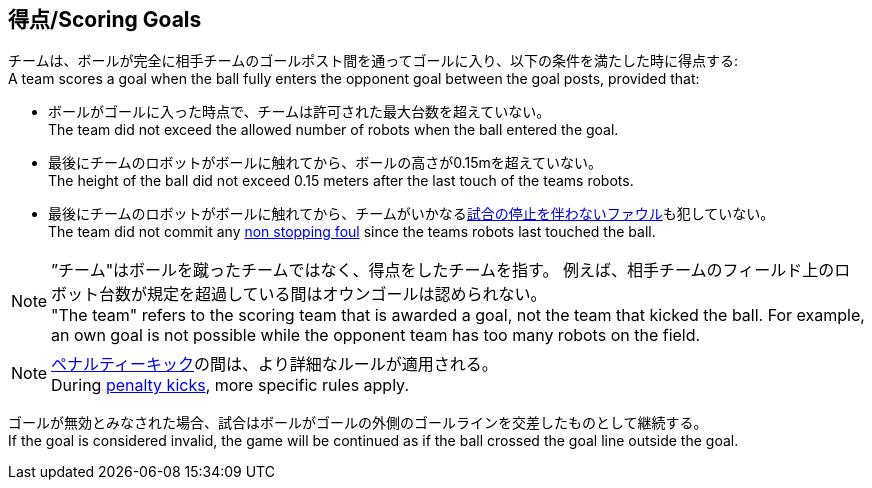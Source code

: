 == 得点/Scoring Goals
チームは、ボールが完全に相手チームのゴールポスト間を通ってゴールに入り、以下の条件を満たした時に得点する: +
A team scores a goal when the ball fully enters the opponent goal between the goal posts,
provided that:

* ボールがゴールに入った時点で、チームは許可された最大台数を超えていない。 +
The team did not exceed the allowed number of robots when the ball entered the goal.
* 最後にチームのロボットがボールに触れてから、ボールの高さが0.15mを超えていない。 +
The height of the ball did not exceed 0.15 meters after the last touch of the teams robots.
* 最後にチームのロボットがボールに触れてから、チームがいかなる<<試合の停止を伴わないファウル/Non Stopping Fouls, 試合の停止を伴わないファウル>>も犯していない。 +
The team did not commit any <<Non Stopping Fouls, non stopping foul>> since the teams robots last touched the ball.

NOTE: ”チーム"はボールを蹴ったチームではなく、得点をしたチームを指す。
例えば、相手チームのフィールド上のロボット台数が規定を超過している間はオウンゴールは認められない。 +
"The team" refers to the scoring team that is awarded a goal, not the team that kicked the ball.
For example, an own goal is not possible while the opponent team has too many robots on the field.

NOTE: <<ペナルティーキック/Penalty Kick, ペナルティーキック>>の間は、より詳細なルールが適用される。 +
During <<ペナルティーキック/Penalty Kick, penalty kicks>>, more specific rules apply.

ゴールが無効とみなされた場合、試合はボールがゴールの外側のゴールラインを交差したものとして継続する。 +
If the goal is considered invalid, the game will be continued as if the ball crossed the goal line outside the goal.
